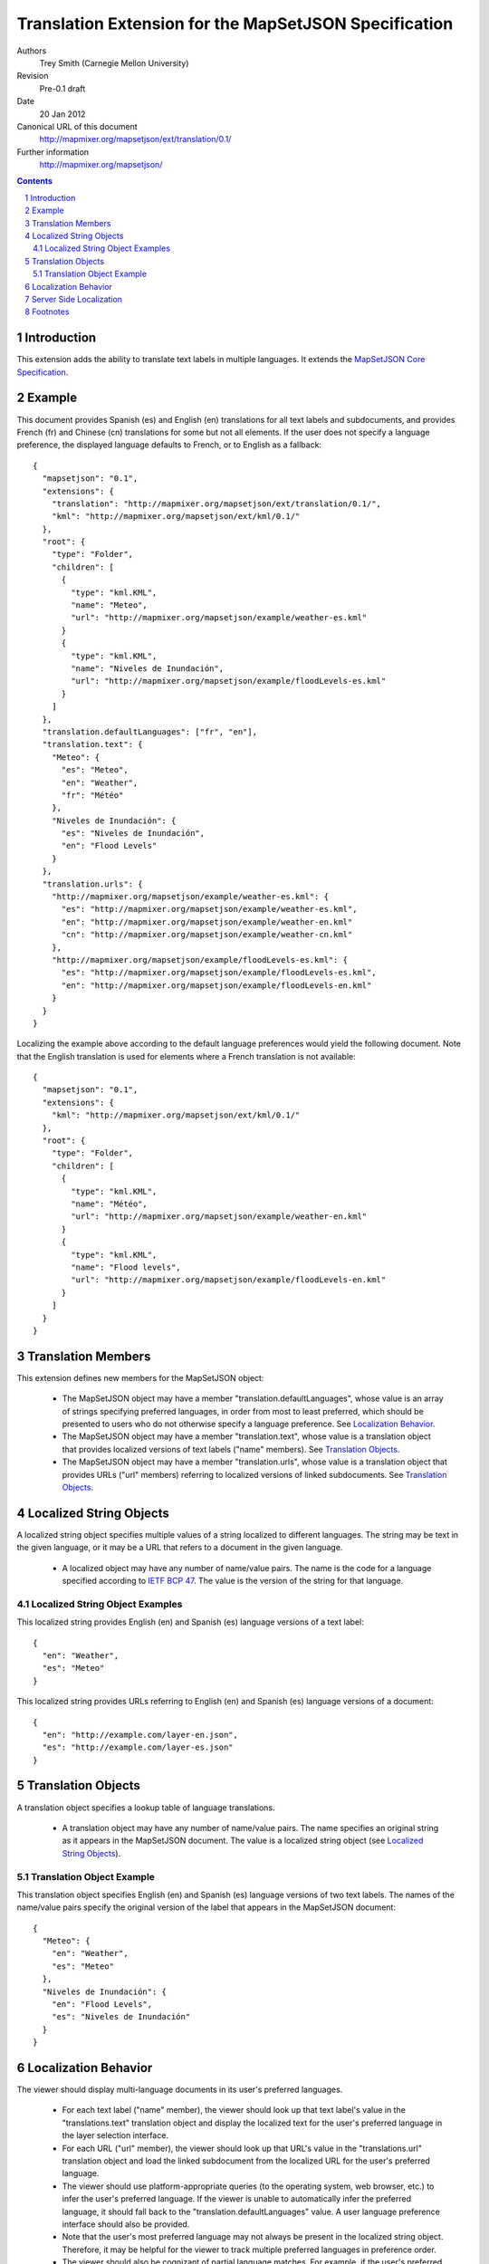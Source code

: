 
======================================================
Translation Extension for the MapSetJSON Specification
======================================================

Authors
  Trey Smith (Carnegie Mellon University)

Revision
  Pre-0.1 draft

Date
  20 Jan 2012

Canonical URL of this document
  http://mapmixer.org/mapsetjson/ext/translation/0.1/

Further information
  http://mapmixer.org/mapsetjson/

.. contents::
   :depth: 2

.. sectnum::

Introduction
============

This extension adds the ability to translate text labels in
multiple languages.  It extends the `MapSetJSON Core Specification`_.

.. _MapSetJSON Core Specification: http://mapmixer.org/mapsetjson/spec/0.1/


Example
========

This document provides Spanish (es) and English (en) translations for
all text labels and subdocuments, and provides French (fr) and Chinese
(cn) translations for some but not all elements. If the user does not
specify a language preference, the displayed language defaults to
French, or to English as a fallback::

  {
    "mapsetjson": "0.1",
    "extensions": {
      "translation": "http://mapmixer.org/mapsetjson/ext/translation/0.1/",
      "kml": "http://mapmixer.org/mapsetjson/ext/kml/0.1/"
    },
    "root": {
      "type": "Folder",
      "children": [
        {
          "type": "kml.KML",
          "name": "Meteo",
          "url": "http://mapmixer.org/mapsetjson/example/weather-es.kml"
        }
        {
          "type": "kml.KML",
          "name": "Niveles de Inundación",
          "url": "http://mapmixer.org/mapsetjson/example/floodLevels-es.kml"
        }
      ]
    },
    "translation.defaultLanguages": ["fr", "en"],
    "translation.text": {
      "Meteo": {
        "es": "Meteo",
        "en": "Weather",
        "fr": "Météo"
      },
      "Niveles de Inundación": {
        "es": "Niveles de Inundación",
        "en": "Flood Levels"
      }
    },
    "translation.urls": {
      "http://mapmixer.org/mapsetjson/example/weather-es.kml": {
        "es": "http://mapmixer.org/mapsetjson/example/weather-es.kml",
        "en": "http://mapmixer.org/mapsetjson/example/weather-en.kml"
        "cn": "http://mapmixer.org/mapsetjson/example/weather-cn.kml"
      },
      "http://mapmixer.org/mapsetjson/example/floodLevels-es.kml": {
        "es": "http://mapmixer.org/mapsetjson/example/floodLevels-es.kml",
        "en": "http://mapmixer.org/mapsetjson/example/floodLevels-en.kml"
      }
    }
  }

Localizing the example above according to the default language
preferences would yield the following document. Note that the English
translation is used for elements where a French translation is not
available::

  {
    "mapsetjson": "0.1",
    "extensions": {
      "kml": "http://mapmixer.org/mapsetjson/ext/kml/0.1/"
    },
    "root": {
      "type": "Folder",
      "children": [
        {
          "type": "kml.KML",
          "name": "Météo",
          "url": "http://mapmixer.org/mapsetjson/example/weather-en.kml"
        }
        {
          "type": "kml.KML",
          "name": "Flood levels",
          "url": "http://mapmixer.org/mapsetjson/example/floodLevels-en.kml"
        }
      ]
    }
  }


Translation Members
===================

This extension defines new members for the MapSetJSON object:

 * The MapSetJSON object may have a member
   "translation.defaultLanguages", whose value is an array of strings
   specifying preferred languages, in order from most to least
   preferred, which should be presented to users who do not otherwise
   specify a language preference. See `Localization Behavior`_.

 * The MapSetJSON object may have a member "translation.text", whose
   value is a translation object that provides localized versions of
   text labels ("name" members). See `Translation Objects`_.

 * The MapSetJSON object may have a member "translation.urls", whose
   value is a translation object that provides URLs ("url" members)
   referring to localized versions of linked subdocuments. See
   `Translation Objects`_.

.. Localized String Objects:

Localized String Objects
========================

A localized string object specifies multiple values of a string
localized to different languages. The string may be text in the given
language, or it may be a URL that refers to a document in the given
language.

 * A localized object may have any number of name/value pairs. The name
   is the code for a language specified according to `IETF BCP 47`_.
   The value is the version of the string for that language.

.. _IETF BCP 47: http://www.rfc-editor.org/rfc/bcp/bcp47.txt

Localized String Object Examples
~~~~~~~~~~~~~~~~~~~~~~~~~~~~~~~~

This localized string provides English (en) and Spanish (es) language
versions of a text label::

  {
    "en": "Weather",
    "es": "Meteo"
  }

This localized string provides URLs referring to English (en) and
Spanish (es) language versions of a document::

  {
    "en": "http://example.com/layer-en.json",
    "es": "http://example.com/layer-es.json"
  }    

.. Translation Objects:

Translation Objects
===================

A translation object specifies a lookup table of language translations.

 * A translation object may have any number of name/value pairs. The name
   specifies an original string as it appears in the MapSetJSON document.
   The value is a localized string object (see `Localized String Objects`_).

Translation Object Example
~~~~~~~~~~~~~~~~~~~~~~~~~~

This translation object specifies English (en) and Spanish (es) language
versions of two text labels. The names of the name/value pairs specify
the original version of the label that appears in the MapSetJSON
document::

  {
    "Meteo": {
      "en": "Weather",
      "es": "Meteo"
    },
    "Niveles de Inundación": {
      "en": "Flood Levels",
      "es": "Niveles de Inundación"
    }
  }

.. Localization Behavior:

Localization Behavior
=====================

The viewer should display multi-language documents in its user's
preferred languages.

 * For each text label ("name" member), the viewer should look up that
   text label's value in the "translations.text" translation object and
   display the localized text for the user's preferred language in the
   layer selection interface.

 * For each URL ("url" member), the viewer should look up that URL's
   value in the "translations.url" translation object and load the
   linked subdocument from the localized URL for the user's preferred
   language.

 * The viewer should use platform-appropriate queries (to the operating
   system, web browser, etc.) to infer the user's preferred language. If
   the viewer is unable to automatically infer the preferred language,
   it should fall back to the "translation.defaultLanguages" value. A
   user language preference interface should also be provided.

 * Note that the user's most preferred language may not always be
   present in the localized string object. Therefore, it may be helpful
   for the viewer to track multiple preferred languages in preference
   order.

 * The viewer should also be cognizant of partial language matches.  For
   example, if the user's preferred language is "en-US" (US English),
   then a translation in "en" (English with no country designation) is
   preferred to a translation in "es" (Spanish with no country
   designation). See `IETF BCP 47`_ for an in-depth discussion.

Server Side Localization
========================

Localization is the process of converting a multi-language MapSetJSON
document to a localized document in a preferred language (or a mix of
preferred languages).  Each text label is replaced by the localized
version of the label, each URL is replaced by the localized version of
the URL, and the translation extension and translation-related fields
are removed from the document.

We recognize that in some cases it may be better to perform document
localization on the server side, either to reduce network bandwidth or
to simplify the client-side viewer implementation. When doing
server-side localization, we recommend that the server provide an
explict menu of localized document versions [#acceptLanguage]_.

.. _HTTP Header Field Definitions: http://www.w3.org/Protocols/rfc2616/rfc2616-sec14.html

Footnotes
=========

.. [#acceptLanguage] The ``Accept-Language`` HTTP header is intended to
   specify user language preference but is rarely used in practice (see
   `HTTP Header Field Definitions`_).
